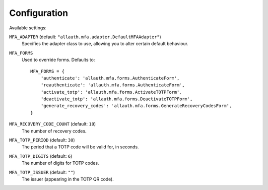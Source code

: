 Configuration
=============

Available settings:

``MFA_ADAPTER`` (default: ``"allauth.mfa.adapter.DefaultMFAAdapter"``)
  Specifies the adapter class to use, allowing you to alter certain
  default behaviour.

``MFA_FORMS``
  Used to override forms. Defaults to::

    MFA_FORMS = {
        'authenticate': 'allauth.mfa.forms.AuthenticateForm',
        'reauthenticate': 'allauth.mfa.forms.AuthenticateForm',
        'activate_totp': 'allauth.mfa.forms.ActivateTOTPForm',
        'deactivate_totp': 'allauth.mfa.forms.DeactivateTOTPForm',
        'generate_recovery_codes': 'allauth.mfa.forms.GenerateRecoveryCodesForm',
    }

``MFA_RECOVERY_CODE_COUNT`` (default: ``10``)
  The number of recovery codes.

``MFA_TOTP_PERIOD`` (default: ``30``)
  The period that a TOTP code will be valid for, in seconds.

``MFA_TOTP_DIGITS`` (default: ``6``)
  The number of digits for TOTP codes.

``MFA_TOTP_ISSUER`` (default: ``""``)
  The issuer (appearing in the TOTP QR code).

